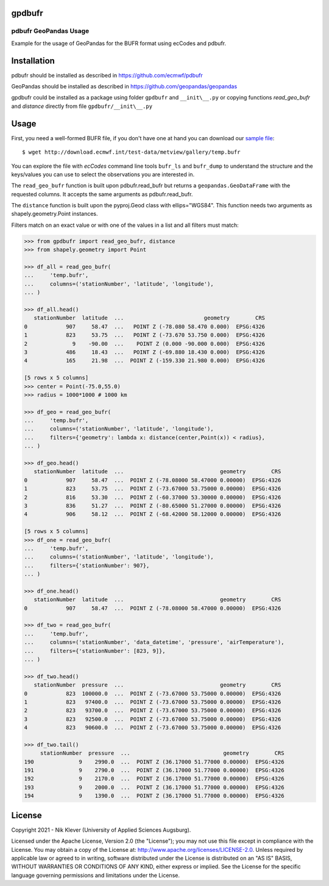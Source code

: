 gpdbufr
=======

pdbufr GeoPandas Usage 
----------------------

.. image:: https://img.shields.io/pypi/v/pdbufr.svg
   :target: https://pypi.python.org/pypi/pdbufr/

Example for the usage of GeoPandas for the BUFR format using ecCodes and pdbufr.

Installation
============

pdbufr should be installed as described in https://github.com/ecmwf/pdbufr

GeoPandas should be installed as described in https://github.com/geopandas/geopandas

gpdbufr could be installed as a package using folder ``gpdbufr`` and ``__init\__.py``
or copying functions *read_geo_bufr* and *distance* directly from file ``gpdbufr/__init\__.py``

Usage
=====

First, you need a well-formed BUFR file, if you don't have one at hand you can download our
`sample file <http://download.ecmwf.int/test-data/metview/gallery/temp.bufr>`_::

    $ wget http://download.ecmwf.int/test-data/metview/gallery/temp.bufr

You can explore the file with *ecCodes* command line tools ``bufr_ls`` and ``bufr_dump`` to
understand the structure and the keys/values you can use to select the observations you
are interested in.

The ``read_geo_bufr`` function is built upon pdbufr.read_bufr but returns a ``geopandas.GeoDataFrame`` with the requested columns.
It accepts the same arguments as pdbufr.read_bufr.

The ``distance`` function is built upon the pyproj.Geod class with ellips="WGS84".
This function needs two arguments as shapely.geometry.Point instances.

Filters match on an exact value or with one of the values in a list and all filters must match:

.. code-block:: python

    >>> from gpdbufr import read_geo_bufr, distance
    >>> from shapely.geometry import Point
    
    >>> df_all = read_geo_bufr(
    ...     'temp.bufr', 
    ...     columns=('stationNumber', 'latitude', 'longitude'),
    ... )
    
    >>> df_all.head()
       stationNumber  latitude  ...                         geometry        CRS
    0            907     58.47  ...   POINT Z (-78.080 58.470 0.000)  EPSG:4326
    1            823     53.75  ...   POINT Z (-73.670 53.750 0.000)  EPSG:4326
    2              9    -90.00  ...    POINT Z (0.000 -90.000 0.000)  EPSG:4326
    3            486     18.43  ...   POINT Z (-69.880 18.430 0.000)  EPSG:4326
    4            165     21.98  ...  POINT Z (-159.330 21.980 0.000)  EPSG:4326

    [5 rows x 5 columns]
    >>> center = Point(-75.0,55.0)
    >>> radius = 1000*1000 # 1000 km

    >>> df_geo = read_geo_bufr(
    ...     'temp.bufr', 
    ...     columns=('stationNumber', 'latitude', 'longitude'), 
    ...     filters={'geometry': lambda x: distance(center,Point(x)) < radius}, 
    ... )
    
    >>> df_geo.head()
       stationNumber  latitude  ...                              geometry        CRS
    0            907     58.47  ...  POINT Z (-78.08000 58.47000 0.00000)  EPSG:4326
    1            823     53.75  ...  POINT Z (-73.67000 53.75000 0.00000)  EPSG:4326
    2            816     53.30  ...  POINT Z (-60.37000 53.30000 0.00000)  EPSG:4326
    3            836     51.27  ...  POINT Z (-80.65000 51.27000 0.00000)  EPSG:4326
    4            906     58.12  ...  POINT Z (-68.42000 58.12000 0.00000)  EPSG:4326

    [5 rows x 5 columns]
    >>> df_one = read_geo_bufr(
    ...     'temp.bufr',
    ...     columns=('stationNumber', 'latitude', 'longitude'),
    ...     filters={'stationNumber': 907},
    ... )
    
    >>> df_one.head()
       stationNumber  latitude  ...                              geometry        CRS
    0            907     58.47  ...  POINT Z (-78.08000 58.47000 0.00000)  EPSG:4326

    >>> df_two = read_geo_bufr(
    ...     'temp.bufr',
    ...     columns=('stationNumber', 'data_datetime', 'pressure', 'airTemperature'),
    ...     filters={'stationNumber': [823, 9]},
    ... )

    >>> df_two.head()
       stationNumber  pressure  ...                              geometry        CRS
    0            823  100000.0  ...  POINT Z (-73.67000 53.75000 0.00000)  EPSG:4326
    1            823   97400.0  ...  POINT Z (-73.67000 53.75000 0.00000)  EPSG:4326
    2            823   93700.0  ...  POINT Z (-73.67000 53.75000 0.00000)  EPSG:4326
    3            823   92500.0  ...  POINT Z (-73.67000 53.75000 0.00000)  EPSG:4326
    4            823   90600.0  ...  POINT Z (-73.67000 53.75000 0.00000)  EPSG:4326

    >>> df_two.tail()
         stationNumber  pressure  ...                             geometry        CRS
    190              9    2990.0  ...  POINT Z (36.17000 51.77000 0.00000)  EPSG:4326
    191              9    2790.0  ...  POINT Z (36.17000 51.77000 0.00000)  EPSG:4326
    192              9    2170.0  ...  POINT Z (36.17000 51.77000 0.00000)  EPSG:4326
    193              9    2000.0  ...  POINT Z (36.17000 51.77000 0.00000)  EPSG:4326
    194              9    1390.0  ...  POINT Z (36.17000 51.77000 0.00000)  EPSG:4326


License
=======

Copyright 2021 - Nik Klever (University of Applied Sciences Augsburg).

Licensed under the Apache License, Version 2.0 (the "License");
you may not use this file except in compliance with the License.
You may obtain a copy of the License at: http://www.apache.org/licenses/LICENSE-2.0.
Unless required by applicable law or agreed to in writing, software
distributed under the License is distributed on an "AS IS" BASIS,
WITHOUT WARRANTIES OR CONDITIONS OF ANY KIND, either express or implied.
See the License for the specific language governing permissions and
limitations under the License.
